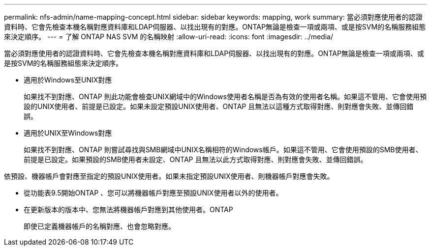 ---
permalink: nfs-admin/name-mapping-concept.html 
sidebar: sidebar 
keywords: mapping, work 
summary: 當必須對應使用者的認證資料時、它會先檢查本機名稱對應資料庫和LDAP伺服器、以找出現有的對應。ONTAP無論是檢查一項或兩項、或是按SVM的名稱服務組態來決定順序。 
---
= 了解 ONTAP NAS SVM 的名稱映射
:allow-uri-read: 
:icons: font
:imagesdir: ../media/


[role="lead"]
當必須對應使用者的認證資料時、它會先檢查本機名稱對應資料庫和LDAP伺服器、以找出現有的對應。ONTAP無論是檢查一項或兩項、或是按SVM的名稱服務組態來決定順序。

* 適用於Windows至UNIX對應
+
如果找不到對應、ONTAP 則此功能會檢查UNIX網域中的Windows使用者名稱是否為有效的使用者名稱。如果這不管用、它會使用預設的UNIX使用者、前提是已設定。如果未設定預設UNIX使用者、ONTAP 且無法以這種方式取得對應、則對應會失敗、並傳回錯誤。

* 適用於UNIX至Windows對應
+
如果找不到對應、ONTAP 則嘗試尋找與SMB網域中UNIX名稱相符的Windows帳戶。如果這不管用、它會使用預設的SMB使用者、前提是已設定。如果預設的SMB使用者未設定、ONTAP 且無法以此方式取得對應、則對應會失敗、並傳回錯誤。



依預設、機器帳戶會對應至指定的預設UNIX使用者。如果未指定預設UNIX使用者、則機器帳戶對應會失敗。

* 從功能表9.5開始ONTAP 、您可以將機器帳戶對應至預設UNIX使用者以外的使用者。
* 在更新版本的版本中、您無法將機器帳戶對應到其他使用者。ONTAP
+
即使已定義機器帳戶的名稱對應、也會忽略對應。


